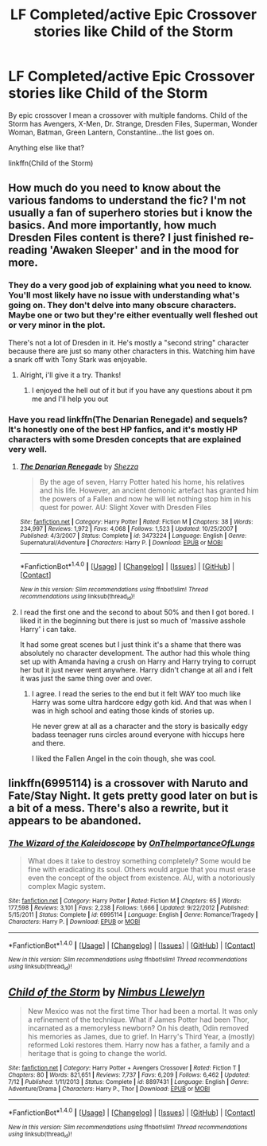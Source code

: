 #+TITLE: LF Completed/active Epic Crossover stories like Child of the Storm

* LF Completed/active Epic Crossover stories like Child of the Storm
:PROPERTIES:
:Author: Freshenstein
:Score: 8
:DateUnix: 1476505634.0
:DateShort: 2016-Oct-15
:FlairText: Request
:END:
By epic crossover I mean a crossover with multiple fandoms. Child of the Storm has Avengers, X-Men, Dr. Strange, Dresden Files, Superman, Wonder Woman, Batman, Green Lantern, Constantine...the list goes on.

Anything else like that?

linkffn(Child of the Storm)


** How much do you need to know about the various fandoms to understand the fic? I'm not usually a fan of superhero stories but i know the basics. And more importantly, how much Dresden Files content is there? I just finished re-reading 'Awaken Sleeper' and in the mood for more.
:PROPERTIES:
:Author: Phezh
:Score: 2
:DateUnix: 1476526537.0
:DateShort: 2016-Oct-15
:END:

*** They do a very good job of explaining what you need to know. You'll most likely have no issue with understanding what's going on. They don't delve into many obscure characters. Maybe one or two but they're either eventually well fleshed out or very minor in the plot.

There's not a lot of Dresden in it. He's mostly a "second string" character because there are just so many other characters in this. Watching him have a snark off with Tony Stark was enjoyable.
:PROPERTIES:
:Author: Freshenstein
:Score: 2
:DateUnix: 1476526796.0
:DateShort: 2016-Oct-15
:END:

**** Alright, i'll give it a try. Thanks!
:PROPERTIES:
:Author: Phezh
:Score: 1
:DateUnix: 1476527511.0
:DateShort: 2016-Oct-15
:END:

***** I enjoyed the hell out of it but if you have any questions about it pm me and I'll help you out
:PROPERTIES:
:Author: Freshenstein
:Score: 2
:DateUnix: 1476528079.0
:DateShort: 2016-Oct-15
:END:


*** Have you read linkffn(The Denarian Renegade) and sequels? It's honestly one of the best HP fanfics, and it's mostly HP characters with some Dresden concepts that are explained very well.
:PROPERTIES:
:Author: Marcoscb
:Score: 1
:DateUnix: 1476613599.0
:DateShort: 2016-Oct-16
:END:

**** [[http://www.fanfiction.net/s/3473224/1/][*/The Denarian Renegade/*]] by [[https://www.fanfiction.net/u/524094/Shezza][/Shezza/]]

#+begin_quote
  By the age of seven, Harry Potter hated his home, his relatives and his life. However, an ancient demonic artefact has granted him the powers of a Fallen and now he will let nothing stop him in his quest for power. AU: Slight Xover with Dresden Files
#+end_quote

^{/Site/: [[http://www.fanfiction.net/][fanfiction.net]] *|* /Category/: Harry Potter *|* /Rated/: Fiction M *|* /Chapters/: 38 *|* /Words/: 234,997 *|* /Reviews/: 1,972 *|* /Favs/: 4,068 *|* /Follows/: 1,523 *|* /Updated/: 10/25/2007 *|* /Published/: 4/3/2007 *|* /Status/: Complete *|* /id/: 3473224 *|* /Language/: English *|* /Genre/: Supernatural/Adventure *|* /Characters/: Harry P. *|* /Download/: [[http://www.ff2ebook.com/old/ffn-bot/index.php?id=3473224&source=ff&filetype=epub][EPUB]] or [[http://www.ff2ebook.com/old/ffn-bot/index.php?id=3473224&source=ff&filetype=mobi][MOBI]]}

--------------

*FanfictionBot*^{1.4.0} *|* [[[https://github.com/tusing/reddit-ffn-bot/wiki/Usage][Usage]]] | [[[https://github.com/tusing/reddit-ffn-bot/wiki/Changelog][Changelog]]] | [[[https://github.com/tusing/reddit-ffn-bot/issues/][Issues]]] | [[[https://github.com/tusing/reddit-ffn-bot/][GitHub]]] | [[[https://www.reddit.com/message/compose?to=tusing][Contact]]]

^{/New in this version: Slim recommendations using/ ffnbot!slim! /Thread recommendations using/ linksub(thread_id)!}
:PROPERTIES:
:Author: FanfictionBot
:Score: 1
:DateUnix: 1476613628.0
:DateShort: 2016-Oct-16
:END:


**** I read the first one and the second to about 50% and then I got bored. I liked it in the beginning but there is just so much of 'massive asshole Harry' i can take.

It had some great scenes but I just think it's a shame that there was absolutely no character development. The author had this whole thing set up with Amanda having a crush on Harry and Harry trying to corrupt her but it just never went anywhere. Harry didn't change at all and i felt it was just the same thing over and over.
:PROPERTIES:
:Author: Phezh
:Score: 0
:DateUnix: 1476619534.0
:DateShort: 2016-Oct-16
:END:

***** I agree. I read the series to the end but it felt WAY too much like Harry was some ultra hardcore edgy goth kid. And that was when I was in high school and eating those kinds of stories up.

He never grew at all as a character and the story is basically edgy badass teenager runs circles around everyone with hiccups here and there.

I liked the Fallen Angel in the coin though, she was cool.
:PROPERTIES:
:Score: 1
:DateUnix: 1490381324.0
:DateShort: 2017-Mar-24
:END:


** linkffn(6995114) is a crossover with Naruto and Fate/Stay Night. It gets pretty good later on but is a bit of a mess. There's also a rewrite, but it appears to be abandoned.
:PROPERTIES:
:Author: deirox
:Score: 1
:DateUnix: 1476550971.0
:DateShort: 2016-Oct-15
:END:

*** [[http://www.fanfiction.net/s/6995114/1/][*/The Wizard of the Kaleidoscope/*]] by [[https://www.fanfiction.net/u/2476944/OnTheImportanceOfLungs][/OnTheImportanceOfLungs/]]

#+begin_quote
  What does it take to destroy something completely? Some would be fine with eradicating its soul. Others would argue that you must erase even the concept of the object from existence. AU, with a notoriously complex Magic system.
#+end_quote

^{/Site/: [[http://www.fanfiction.net/][fanfiction.net]] *|* /Category/: Harry Potter *|* /Rated/: Fiction M *|* /Chapters/: 65 *|* /Words/: 177,598 *|* /Reviews/: 3,101 *|* /Favs/: 2,238 *|* /Follows/: 1,666 *|* /Updated/: 9/22/2012 *|* /Published/: 5/15/2011 *|* /Status/: Complete *|* /id/: 6995114 *|* /Language/: English *|* /Genre/: Romance/Tragedy *|* /Characters/: Harry P. *|* /Download/: [[http://www.ff2ebook.com/old/ffn-bot/index.php?id=6995114&source=ff&filetype=epub][EPUB]] or [[http://www.ff2ebook.com/old/ffn-bot/index.php?id=6995114&source=ff&filetype=mobi][MOBI]]}

--------------

*FanfictionBot*^{1.4.0} *|* [[[https://github.com/tusing/reddit-ffn-bot/wiki/Usage][Usage]]] | [[[https://github.com/tusing/reddit-ffn-bot/wiki/Changelog][Changelog]]] | [[[https://github.com/tusing/reddit-ffn-bot/issues/][Issues]]] | [[[https://github.com/tusing/reddit-ffn-bot/][GitHub]]] | [[[https://www.reddit.com/message/compose?to=tusing][Contact]]]

^{/New in this version: Slim recommendations using/ ffnbot!slim! /Thread recommendations using/ linksub(thread_id)!}
:PROPERTIES:
:Author: FanfictionBot
:Score: 1
:DateUnix: 1476551002.0
:DateShort: 2016-Oct-15
:END:


** [[http://www.fanfiction.net/s/8897431/1/][*/Child of the Storm/*]] by [[https://www.fanfiction.net/u/2204901/Nimbus-Llewelyn][/Nimbus Llewelyn/]]

#+begin_quote
  New Mexico was not the first time Thor had been a mortal. It was only a refinement of the technique. What if James Potter had been Thor, incarnated as a memoryless newborn? On his death, Odin removed his memories as James, due to grief. In Harry's Third Year, a (mostly) reformed Loki restores them. Harry now has a father, a family and a heritage that is going to change the world.
#+end_quote

^{/Site/: [[http://www.fanfiction.net/][fanfiction.net]] *|* /Category/: Harry Potter + Avengers Crossover *|* /Rated/: Fiction T *|* /Chapters/: 80 *|* /Words/: 821,651 *|* /Reviews/: 7,737 *|* /Favs/: 6,209 *|* /Follows/: 6,462 *|* /Updated/: 7/12 *|* /Published/: 1/11/2013 *|* /Status/: Complete *|* /id/: 8897431 *|* /Language/: English *|* /Genre/: Adventure/Drama *|* /Characters/: Harry P., Thor *|* /Download/: [[http://www.ff2ebook.com/old/ffn-bot/index.php?id=8897431&source=ff&filetype=epub][EPUB]] or [[http://www.ff2ebook.com/old/ffn-bot/index.php?id=8897431&source=ff&filetype=mobi][MOBI]]}

--------------

*FanfictionBot*^{1.4.0} *|* [[[https://github.com/tusing/reddit-ffn-bot/wiki/Usage][Usage]]] | [[[https://github.com/tusing/reddit-ffn-bot/wiki/Changelog][Changelog]]] | [[[https://github.com/tusing/reddit-ffn-bot/issues/][Issues]]] | [[[https://github.com/tusing/reddit-ffn-bot/][GitHub]]] | [[[https://www.reddit.com/message/compose?to=tusing][Contact]]]

^{/New in this version: Slim recommendations using/ ffnbot!slim! /Thread recommendations using/ linksub(thread_id)!}
:PROPERTIES:
:Author: FanfictionBot
:Score: 1
:DateUnix: 1476505667.0
:DateShort: 2016-Oct-15
:END:
